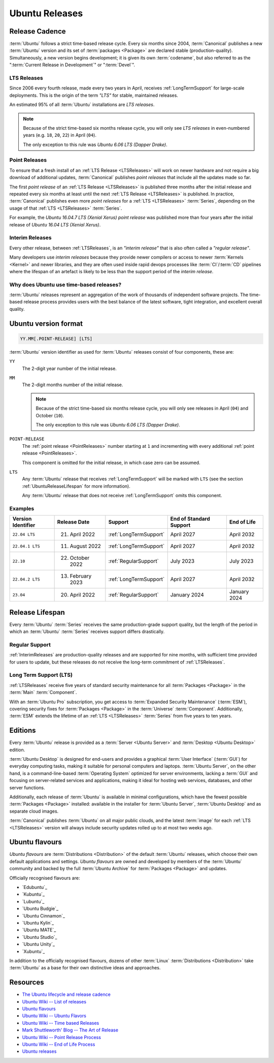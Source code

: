 Ubuntu Releases
===============

Release Cadence
---------------

:term:`Ubuntu` follows a strict time-based release cycle. Every six months since
2004, :term:`Canonical` publishes a new :term:`Ubuntu` version and its set of
:term:`packages <Package>` are declared stable (production-quality). Simultaneously,
a new version begins development; it is given its own :term:`codename`, but also referred
to as the ":term:`Current Release in Development`" or ":term:`Devel`".

.. _LTSReleases:

LTS Releases
~~~~~~~~~~~~

Since 2006 every fourth release, made every two years in April, receives :ref:`LongTermSupport`
for large-scale deployments. This is the origin of the term *"LTS"* for stable, maintained releases.

An estimated 95% of all :term:`Ubuntu` installations are *LTS releases*.

.. note::
    
    Because of the strict time-based six months release cycle, you will only
    see *LTS releases* in even-numbered years (e.g. ``18``,
    ``20``, ``22``) in April (``04``).
    
    The only exception to this rule was *Ubuntu 6.06 LTS (Dapper Drake)*.

.. _PointReleases:

Point Releases
~~~~~~~~~~~~~~

To ensure that a fresh install of an :ref:`LTS Release <LTSReleases>` will work on
newer hardware and not require a big download of additional updates, :term:`Canonical`
publishes *point releases* that include all the updates made so far.

The first *point release* of an :ref:`LTS Release <LTSReleases>` is published three
months after the initial release and repeated every six months at least until the
next :ref:`LTS Release <LTSReleases>` is published. In practice, :term:`Canonical`
publishes even more *point releases* for a :ref:`LTS <LTSReleases>` :term:`Series`,
depending on the usage of that :ref:`LTS <LTSReleases>` :term:`Series`.

For example, the *Ubuntu 16.04.7 LTS (Xenial Xerus)* *point release* was published more
than four years after the initial release of *Ubuntu 16.04 LTS (Xenial Xerus)*.

.. _InterimReleases:

Interim Releases
~~~~~~~~~~~~~~~~

Every other release, between :ref:`LTSReleases`, is an *"interim release"* that is
also often called a *"regular release"*.

Many developers use *interim releases* because they provide newer compilers or access
to newer :term:`Kernels <Kernel>` and newer libraries, and they are often used inside
rapid devops processes like :term:`CI`/:term:`CD` pipelines where the lifespan of an
artefact is likely to be less than the support period of the *interim release*.

Why does Ubuntu use time-based releases?
~~~~~~~~~~~~~~~~~~~~~~~~~~~~~~~~~~~~~~~~

:term:`Ubuntu` releases represent an aggregation of the work of thousands of independent
software projects. The time-based release process provides users with the best
balance of the latest software, tight integration, and excellent overall quality. 

Ubuntu version format
---------------------

.. code:: text

    YY.MM[.POINT-RELEASE] [LTS]

:term:`Ubuntu` version identifier as used for :term:`Ubuntu` releases consist of
four components, these are:

``YY``
    The 2-digit year number of the initial release.

``MM``
    The 2-digit months number of the initial release.

    .. note::
        
        Because of the strict time-based six months release cycle, you will only
        see releases in April (``04``) and October (``10``).
        
        The only exception to this rule was *Ubuntu 6.06 LTS (Dapper Drake)*.

``POINT-RELEASE``
    The :ref:`point release <PointReleases>` number starting at ``1`` and
    incrementing with every additional :ref:`point release <PointReleases>`. 
    
    This component is omitted for the initial release, in which case zero can be assumed. 

``LTS``
    Any :term:`Ubuntu` release that receives :ref:`LongTermSupport` will be marked with ``LTS``
    (see the section :ref:`UbuntuReleaseLifespan` for more information).

    Any :term:`Ubuntu` release that does not receive :ref:`LongTermSupport` omits this component.

Examples
~~~~~~~~

.. list-table::
    :header-rows: 1

    * - Version Identifier
      - Release Date
      - Support
      - End of Standard Support
      - End of Life
    * - ``22.04 LTS``
      - 21. April 2022
      - :ref:`LongTermSupport`
      - April 2027
      - April 2032
    * - ``22.04.1 LTS``
      - 11. August 2022
      - :ref:`LongTermSupport`
      - April 2027
      - April 2032
    * - ``22.10``
      - 22. October 2022
      - :ref:`RegularSupport`
      - July 2023
      - July 2023
    * - ``22.04.2 LTS``
      - 13. February 2023
      - :ref:`LongTermSupport`
      - April 2027
      - April 2032
    * - ``23.04``
      - 20. April 2022
      - :ref:`RegularSupport`
      - January 2024 
      - January 2024 

.. _UbuntuReleaseLifespan:

Release Lifespan
----------------

Every :term:`Ubuntu` :term:`Series` receives the same production-grade support quality,
but the length of the period in which an :term:`Ubuntu` :term:`Series` receives support
differs drastically.

.. _RegularSupport:

Regular Support
~~~~~~~~~~~~~~~

:ref:`InterimReleases` are production-quality releases and are supported for nine months,
with sufficient time provided for users to update, but these releases do not receive
the long-term commitment of :ref:`LTSReleases`.

.. _LongTermSupport:

Long Term Support (LTS)
~~~~~~~~~~~~~~~~~~~~~~~

:ref:`LTSReleases` receive five years of standard security maintenance for all
:term:`Packages <Package>` in the :term:`Main` :term:`Component`.

With an :term:`Ubuntu Pro` subscription, you get access to :term:`Expanded Security Maintenance`
(:term:`ESM`), covering security fixes for :term:`Packages <Package>` in the :term:`Universe`
:term:`Component`. Additionally, :term:`ESM` extends the lifetime of an :ref:`LTS <LTSReleases>`
:term:`Series` from five years to ten years.

Editions
--------

Every :term:`Ubuntu` release is provided as a :term:`Server <Ubuntu Server>` and
:term:`Desktop <Ubuntu Desktop>` edition.

:term:`Ubuntu Desktop` is designed for end-users and provides a graphical :term:`User Interface`
(:term:`GUI`) for everyday computing tasks, making it suitable for personal computers
and laptops. :term:`Ubuntu Server`, on the other hand, is a command-line-based
:term:`Operating System` optimized for server environments, lacking a :term:`GUI`
and focusing on server-related services and applications, making it ideal for hosting
web services, databases, and other server functions.

Additionally, each release of :term:`Ubuntu` is available in minimal configurations,
which have the fewest possible :term:`Packages <Package>` installed: available in the
installer for :term:`Ubuntu Server`, :term:`Ubuntu Desktop` and as separate cloud images.

:term:`Canonical` publishes :term:`Ubuntu` on all major public clouds, and the latest
:term:`image` for each :ref:`LTS <LTSReleases>` version will always include security updates
rolled up to at most two weeks ago.

Ubuntu flavours
---------------

*Ubuntu flavours* are :term:`Distributions <Distribution>` of the default :term:`Ubuntu`
releases, which choose their own default applications and settings. *Ubuntu flavours* are
owned and developed by members of the :term:`Ubuntu` community and backed by the full
:term:`Ubuntu Archive` for :term:`Packages <Package>` and updates.

Officially recognised flavours are:

- `Edubuntu`_
- `Kubuntu`_
- `Lubuntu`_
- `Ubuntu Budgie`_
- `Ubuntu Cinnamon`_
- `Ubuntu Kylin`_
- `Ubuntu MATE`_
- `Ubuntu Studio`_
- `Ubuntu Unity`_
- `Xubuntu`_

In addition to the officially recognised flavours, dozens of other :term:`Linux` 
:term:`Distributions <Distribution>` take :term:`Ubuntu` as a base for their own
distinctive ideas and approaches.

Resources
---------

- `The Ubuntu lifecycle and release cadence <https://ubuntu.com/about/release-cycle>`_
- `Ubuntu Wiki -- List of releases <https://wiki.ubuntu.com/Releases>`_
- `Ubuntu flavours <https://ubuntu.com/desktop/flavours>`_
- `Ubuntu Wiki -- Ubuntu Flavors <https://wiki.ubuntu.com/UbuntuFlavors>`_
- `Ubuntu Wiki -- Time based Releases <https://wiki.ubuntu.com/TimeBasedReleases>`_
- `Mark Shuttleworth' Blog -- The Art of Release <https://www.markshuttleworth.com/archives/146>`_
- `Ubuntu Wiki -- Point Release Process <https://wiki.ubuntu.com/PointReleaseProcess>`_
- `Ubuntu Wiki -- End of Life Process <https://wiki.ubuntu.com/EndOfLifeProcess>`_
- `Ubuntu releases <https://releases.ubuntu.com/>`_